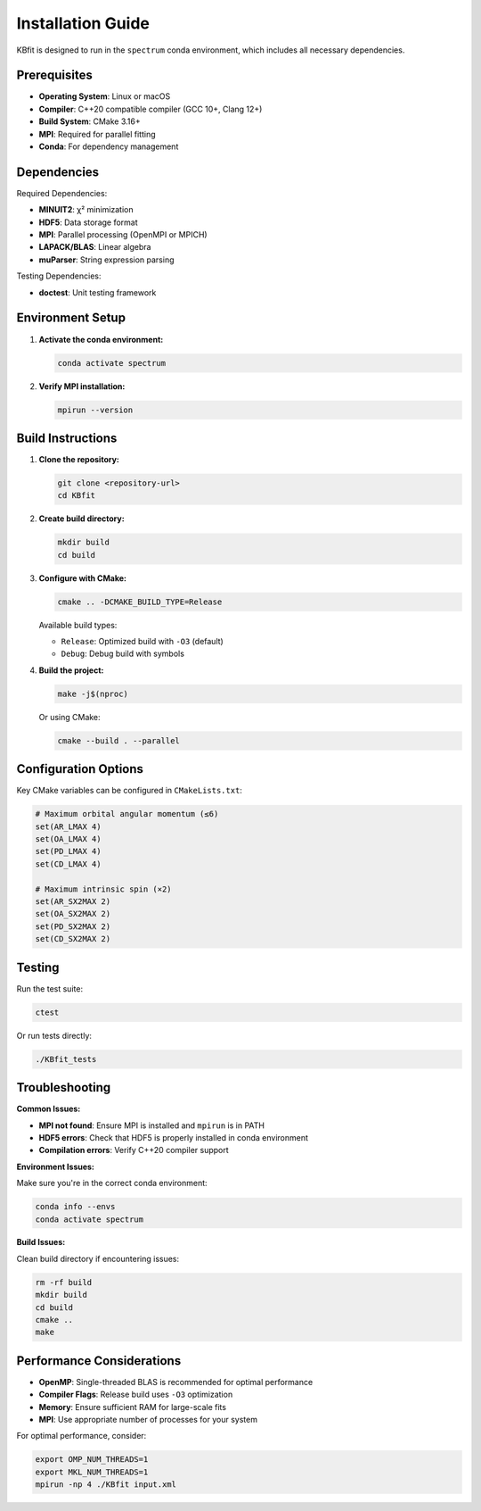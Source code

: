 Installation Guide
==================

KBfit is designed to run in the ``spectrum`` conda environment, which includes all necessary dependencies.

Prerequisites
-------------

* **Operating System**: Linux or macOS
* **Compiler**: C++20 compatible compiler (GCC 10+, Clang 12+)
* **Build System**: CMake 3.16+
* **MPI**: Required for parallel fitting
* **Conda**: For dependency management

Dependencies
------------

Required Dependencies:

* **MINUIT2**: χ² minimization
* **HDF5**: Data storage format
* **MPI**: Parallel processing (OpenMPI or MPICH)
* **LAPACK/BLAS**: Linear algebra
* **muParser**: String expression parsing

Testing Dependencies:

* **doctest**: Unit testing framework

Environment Setup
-----------------

1. **Activate the conda environment:**

   .. code-block:: bash

      conda activate spectrum

2. **Verify MPI installation:**

   .. code-block:: bash

      mpirun --version

Build Instructions
------------------

1. **Clone the repository:**

   .. code-block:: bash

      git clone <repository-url>
      cd KBfit

2. **Create build directory:**

   .. code-block:: bash

      mkdir build
      cd build

3. **Configure with CMake:**

   .. code-block:: bash

      cmake .. -DCMAKE_BUILD_TYPE=Release

   Available build types:
   
   * ``Release``: Optimized build with ``-O3`` (default)
   * ``Debug``: Debug build with symbols

4. **Build the project:**

   .. code-block:: bash

      make -j$(nproc)

   Or using CMake:

   .. code-block:: bash

      cmake --build . --parallel

Configuration Options
---------------------

Key CMake variables can be configured in ``CMakeLists.txt``:

.. code-block:: cmake

   # Maximum orbital angular momentum (≤6)
   set(AR_LMAX 4)
   set(OA_LMAX 4)
   set(PD_LMAX 4)
   set(CD_LMAX 4)
   
   # Maximum intrinsic spin (×2)
   set(AR_SX2MAX 2)
   set(OA_SX2MAX 2)
   set(PD_SX2MAX 2)
   set(CD_SX2MAX 2)

Testing
-------

Run the test suite:

.. code-block:: bash

   ctest

Or run tests directly:

.. code-block:: bash

   ./KBfit_tests

Troubleshooting
---------------

**Common Issues:**

* **MPI not found**: Ensure MPI is installed and ``mpirun`` is in PATH
* **HDF5 errors**: Check that HDF5 is properly installed in conda environment
* **Compilation errors**: Verify C++20 compiler support

**Environment Issues:**

Make sure you're in the correct conda environment:

.. code-block:: bash

   conda info --envs
   conda activate spectrum

**Build Issues:**

Clean build directory if encountering issues:

.. code-block:: bash

   rm -rf build
   mkdir build
   cd build
   cmake ..
   make

Performance Considerations
--------------------------

* **OpenMP**: Single-threaded BLAS is recommended for optimal performance
* **Compiler Flags**: Release build uses ``-O3`` optimization
* **Memory**: Ensure sufficient RAM for large-scale fits
* **MPI**: Use appropriate number of processes for your system

For optimal performance, consider:

.. code-block:: bash

   export OMP_NUM_THREADS=1
   export MKL_NUM_THREADS=1
   mpirun -np 4 ./KBfit input.xml